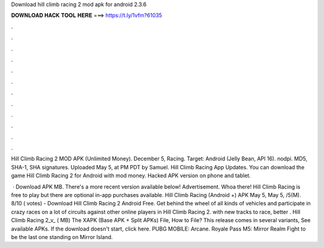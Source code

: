 Download hill climb racing 2 mod apk for android 2.3.6



𝐃𝐎𝐖𝐍𝐋𝐎𝐀𝐃 𝐇𝐀𝐂𝐊 𝐓𝐎𝐎𝐋 𝐇𝐄𝐑𝐄 ===> https://t.ly/1vfm?61035



.



.



.



.



.



.



.



.



.



.



.



.

Hill Climb Racing 2 MOD APK (Unlimited Money). December 5, Racing. Target: Android (Jelly Bean, API 16). nodpi. MD5, SHA-1, SHA signatures. Uploaded May 5, at PM PDT by Samuel. Hill Climb Racing App Updates. You can download the game Hill Climb Racing 2 for Android with mod money. Hacked APK version on phone and tablet.

 · Download APK MB. There's a more recent version available below! Advertisement. Whoa there! Hill Climb Racing is free to play but there are optional in-app purchases available. Hill Climb Racing (Android +) APK May 5, May 5, /5(M). 8/10 ( votes) - Download Hill Climb Racing 2 Android Free. Get behind the wheel of all kinds of vehicles and participate in crazy races on a lot of circuits against other online players in Hill Climb Racing 2. with new tracks to race, better . Hill Climb Racing 2_v_ ( MB) The XAPK (Base APK + Split APKs) File, How to  File? This release comes in several variants, See available APKs. If the download doesn't start, click here. PUBG MOBILE: Arcane. Royale Pass M5: Mirror Realm Fight to be the last one standing on Mirror Island.

